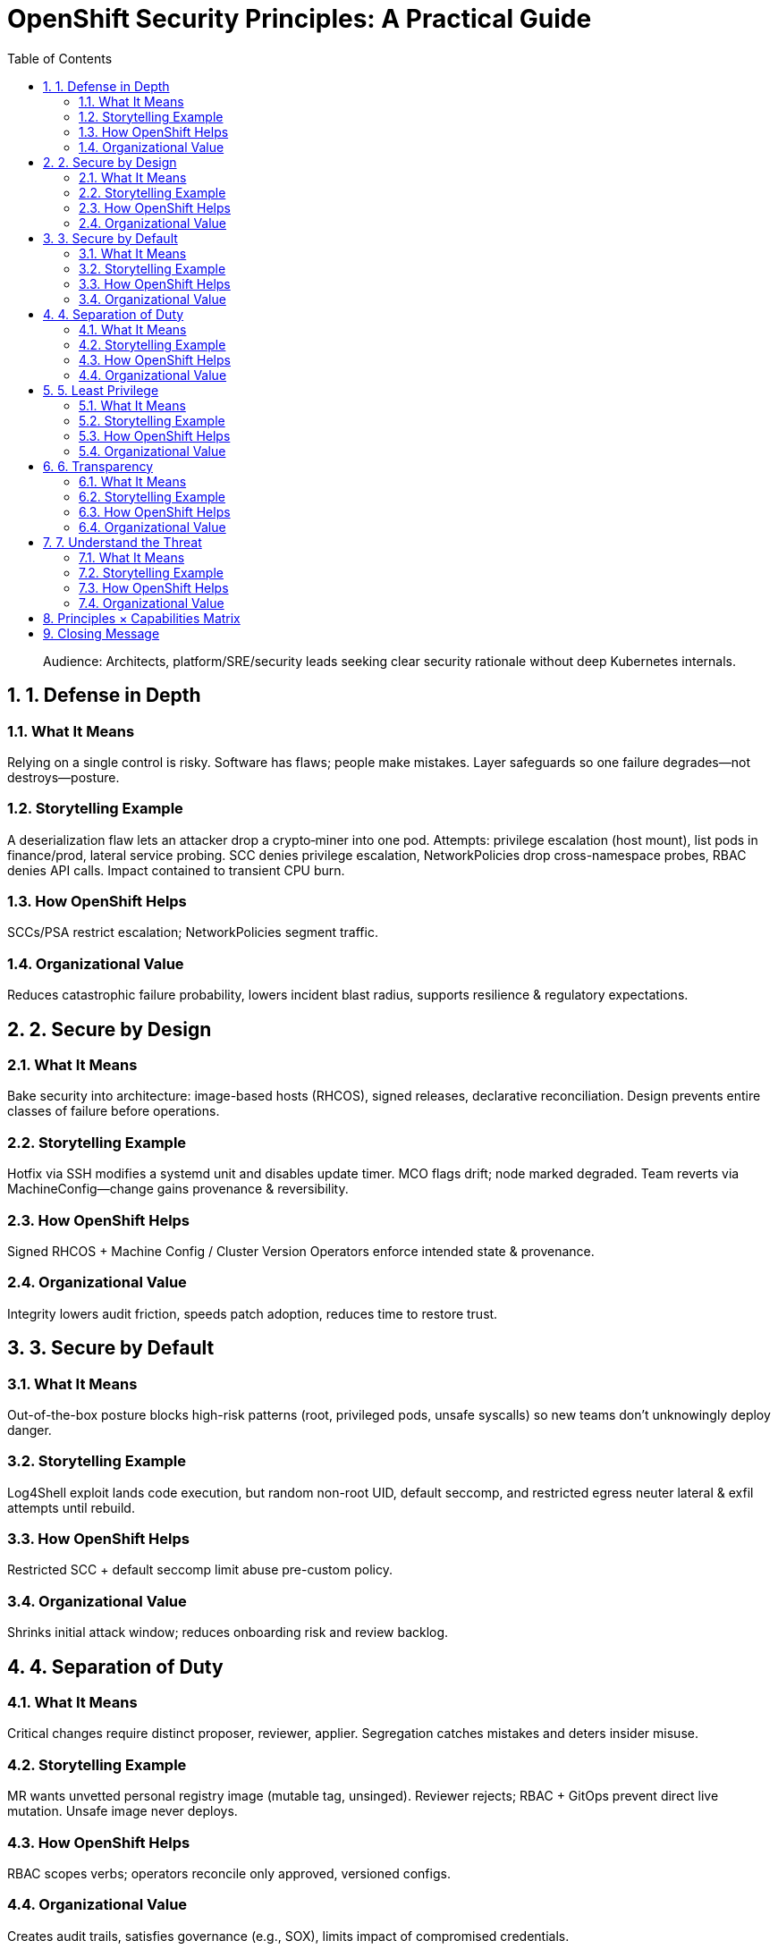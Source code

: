 = OpenShift Security Principles: A Practical Guide
:toc:
:sectnums:
:icons: font
:description: Practical security principles mapped to OpenShift capabilities with rationale, stories, and organizational outcomes.

[quote]
____
Audience: Architects, platform/SRE/security leads seeking clear security rationale without deep Kubernetes internals.
____

== 1. Defense in Depth

=== What It Means
Relying on a single control is risky. Software has flaws; people make mistakes. Layer safeguards so one failure degrades—not destroys—posture.

=== Storytelling Example
A deserialization flaw lets an attacker drop a crypto‑miner into one pod. Attempts: privilege escalation (host mount), list pods in finance/prod, lateral service probing. SCC denies privilege escalation, NetworkPolicies drop cross-namespace probes, RBAC denies API calls. Impact contained to transient CPU burn.

=== How OpenShift Helps
SCCs/PSA restrict escalation; NetworkPolicies segment traffic.

=== Organizational Value
Reduces catastrophic failure probability, lowers incident blast radius, supports resilience & regulatory expectations.

== 2. Secure by Design

=== What It Means
Bake security into architecture: image-based hosts (RHCOS), signed releases, declarative reconciliation. Design prevents entire classes of failure before operations.

=== Storytelling Example
Hotfix via SSH modifies a systemd unit and disables update timer. MCO flags drift; node marked degraded. Team reverts via MachineConfig—change gains provenance & reversibility.

=== How OpenShift Helps
Signed RHCOS + Machine Config / Cluster Version Operators enforce intended state & provenance.

=== Organizational Value
Integrity lowers audit friction, speeds patch adoption, reduces time to restore trust.

== 3. Secure by Default

=== What It Means
Out-of-the-box posture blocks high-risk patterns (root, privileged pods, unsafe syscalls) so new teams don't unknowingly deploy danger.

=== Storytelling Example
Log4Shell exploit lands code execution, but random non-root UID, default seccomp, and restricted egress neuter lateral & exfil attempts until rebuild.

=== How OpenShift Helps
Restricted SCC + default seccomp limit abuse pre-custom policy.

=== Organizational Value
Shrinks initial attack window; reduces onboarding risk and review backlog.

== 4. Separation of Duty

=== What It Means
Critical changes require distinct proposer, reviewer, applier. Segregation catches mistakes and deters insider misuse.

=== Storytelling Example
MR wants unvetted personal registry image (mutable tag, unsinged). Reviewer rejects; RBAC + GitOps prevent direct live mutation. Unsafe image never deploys.

=== How OpenShift Helps
RBAC scopes verbs; operators reconcile only approved, versioned configs.

=== Organizational Value
Creates audit trails, satisfies governance (e.g., SOX), limits impact of compromised credentials.

== 5. Least Privilege

=== What It Means
Grant only required permissions, capabilities, network paths, resources. Minimize authority to constrain blast radius.

=== Storytelling Example
Leaked CI token attempts secret list (403), privileged pod creation (denied), external curl (egress blocked). Containment triggers anomaly alerts quickly.

=== How OpenShift Helps
RBAC + SCC/PSA + NetworkPolicies curb horizontal and vertical escalation.

=== Organizational Value
Reduces regulatory exposure, narrows exfil paths, lowers incident response cost.

== 6. Transparency

=== What It Means
Observability + signed artifacts replace guesswork with evidence.

=== Storytelling Example
OpenSSL CVE appears. Query SBOM + Quay manifests for vulnerable digests, patch base, rebuild dependents, produce evidence list same day.

=== How OpenShift Helps
Signed images, SBOM + VEX data, audit logs, upgrade provenance.

=== Organizational Value
Accelerates patch SLAs, strengthens trust, simplifies compliance evidence.

== 7. Understand the Threat

=== What It Means
Focus on realistic attacker behavior (lateral movement, escalation, exfil). Detect early, mitigate precisely.

=== Storytelling Example
RCE exploited; attacker probes internal services, API, tokens, outbound channels. Audit + ACS detect reconnaissance; segmentation & least privilege block pivots; patched image rolls out swiftly.

=== How OpenShift Helps
Foundational visibility (audit, events) + enforcement (RBAC, SCC, NetPol) + ACS deep scanning & behavioral analytics.

=== Organizational Value
Earlier detection shortens dwell time and reduces impact.

== Principles × Capabilities Matrix
[cols="1,1,1,1,1,1,1,1",options="header"]
|===
|Capability / Feature | Defense in Depth | Secure by Design | Secure by Default | Separation of Duty | Least Privilege | Transparency | Understand the Threat
|RHCOS (Image-based Host OS) | ✅ | ✅ | ✅ |  |  |  |  
|RBAC | ✅ |  |  | ✅ | ✅ |  | ✅
|SCCs / PSA | ✅ |  | ✅ |  | ✅ |  | ✅
|NetworkPolicies / AdminNetworkPolicies | ✅ |  |  |  | ✅ |  | ✅
|ACS (Advanced Cluster Security) | ✅ |  | ✅ |  | ✅ | ✅ | ✅
|Operators (CVO / MCO) | ✅ | ✅ | ✅ | ✅ |  |  |  
|Compliance Operator |  | ✅ |  |  |  | ✅ |  
|Audit & Observability | ✅ |  |  | ✅ |  | ✅ | ✅
|Red Hat Signed Images & Digests | ✅ | ✅ | ✅ |  |  | ✅ | ✅
|===

== Closing Message
Security strength emerges from deliberate layering: signed foundations, enforced runtime constraints, scoped authority, segmented networks, and runtime behavioral insight (native audit + ACS analytics). These complementary capabilities shift teams from reactive hardening to proactive, evidence-backed resilience—reducing risk while sustaining delivery speed.
